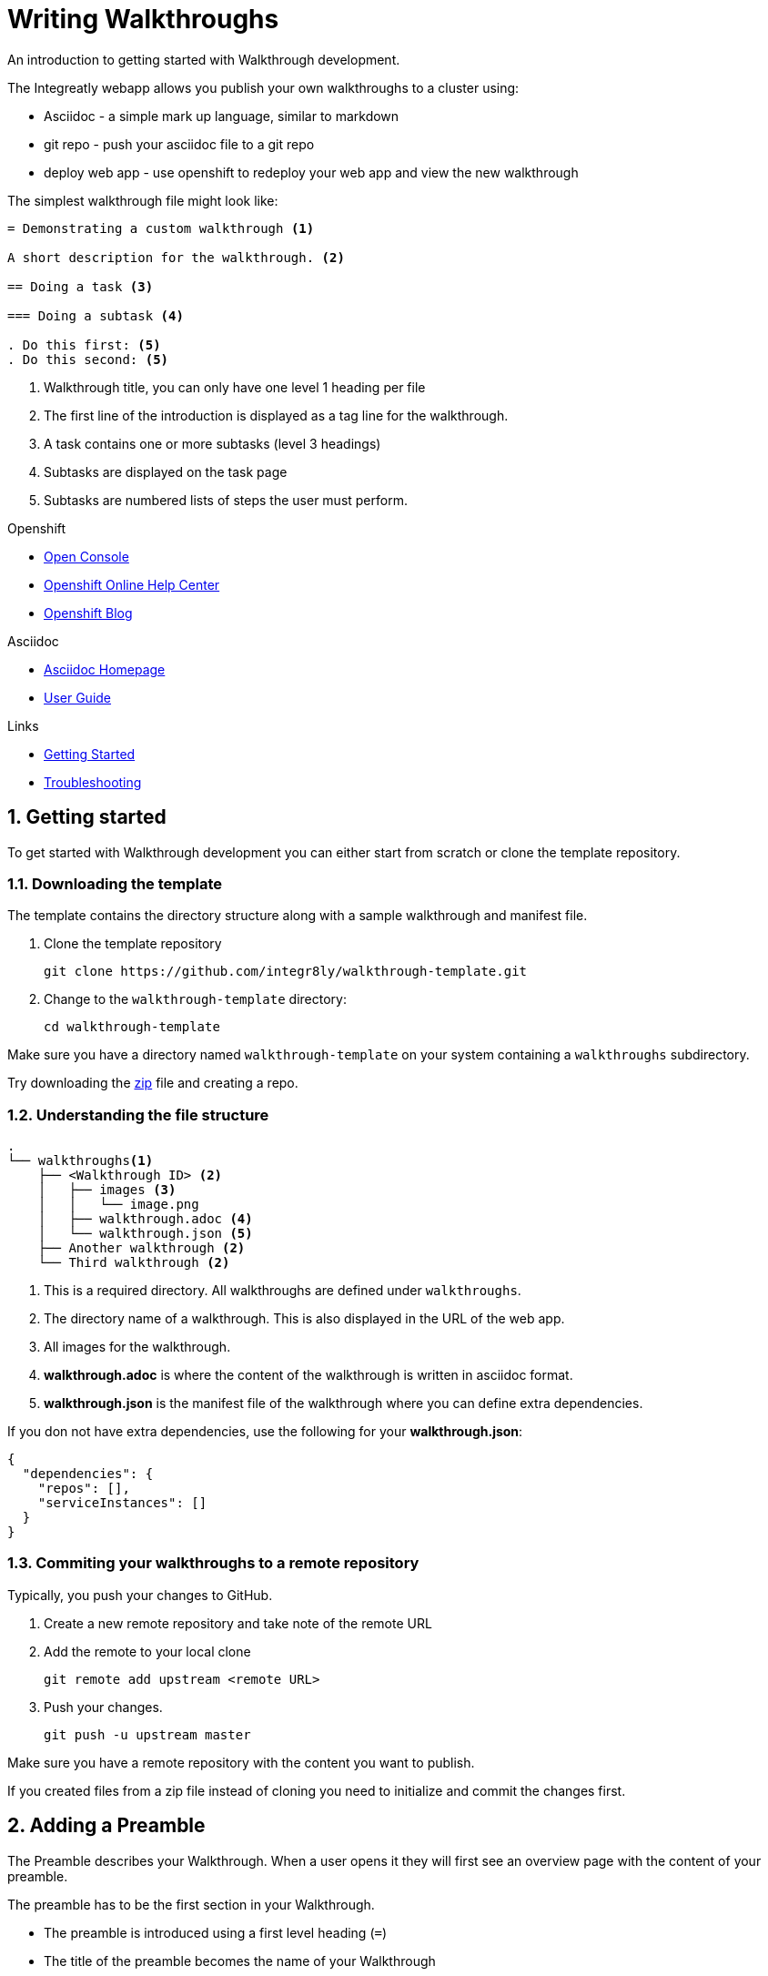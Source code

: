 :linkGettingStarted: https://docs.google.com/document/d/1lSb481fCiec0aTlJAw8cRLn_AiQjNgbCZsqq6wWfdWE/edit
:linkTroubleshooting: https://github.com/integr8ly/example-customisations/blob/master/docs/troubleshooting.adoc
:linkGitHubFork: https://help.github.com/articles/fork-a-repo/
:linkIndexURL: https://github.com/integr8ly/example-customisations/index.adoc


= Writing Walkthroughs

An introduction to getting started with Walkthrough development.

The Integreatly webapp allows you publish your own walkthroughs to a cluster using:

* Asciidoc - a simple mark up language, similar to markdown
* git repo - push your asciidoc file to a git repo
* deploy web app - use openshift to redeploy your web app and view the new walkthrough

The simplest walkthrough file might look like:

----
= Demonstrating a custom walkthrough <1>

A short description for the walkthrough. <2>

== Doing a task <3>

=== Doing a subtask <4>

. Do this first: <5>
. Do this second: <5>
----

<1> Walkthrough title, you can only have one level 1 heading per file
<2> The first line of the introduction is displayed as a tag line for the walkthrough.
<3> A task contains one or more subtasks (level 3 headings)
<4> Subtasks are displayed on the task page
<5> Subtasks are numbered lists of steps the user must perform.

[type=walkthroughResource,serviceName=openshift]
.Openshift
****
* link:{openshift-host}/console[Open Console, window="_blank"]
* link:https://help.openshift.com/[Openshift Online Help Center, window="_blank"]
* link:https://blog.openshift.com/[Openshift Blog, window="_blank"]
****

[type=walkthroughResource]
.Asciidoc
****
* link:http://asciidoc.org/[Asciidoc Homepage, window="_blank"]
* link:http://asciidoc.org/userguide.html#_introduction[User Guide, window="_blank"]
****

[type=walkthroughResource]
.Links
****
* link:{linkGettingStarted}[Getting Started, window="_blank"]
* link:{linkTroubleshooting}[Troubleshooting, window="_blank"]
****

:sectnums:
[time=10]
== Getting started

To get started with Walkthrough development you can either start from scratch or clone the template repository.

=== Downloading the template

The template contains the directory structure along with a sample walkthrough and manifest file.

. Clone the template repository
+
[source,bash]
----
git clone https://github.com/integr8ly/walkthrough-template.git
----

. Change to the `walkthrough-template` directory:
+
[source,bash]
----
cd walkthrough-template
----


[type=verification]
Make sure you have a directory named `walkthrough-template` on your system containing a `walkthroughs` subdirectory.

[type=verificationFail]
Try downloading the link:https://github.com/integr8ly/walkthrough-template/archive/master.zip[zip] file and creating a repo.

=== Understanding the file structure

----
.
└── walkthroughs<1>
    ├── <Walkthrough ID> <2>
    │   ├── images <3>
    │   │   └── image.png
    │   ├── walkthrough.adoc <4>
    │   └── walkthrough.json <5>
    ├── Another walkthrough <2>
    └── Third walkthrough <2>
----

<1> This is a required directory. All walkthroughs are defined under `walkthroughs`.

<2> The directory name of a walkthrough. This is also displayed in the URL of the web app. 

<3> All images for the walkthrough. 

<4> *walkthrough.adoc* is where the content of the walkthrough is written in asciidoc format.
<5> *walkthrough.json* is the manifest file of the walkthrough where you can define extra dependencies.


If you don not have extra dependencies, use the following for your *walkthrough.json*:

[source,json]
----
{
  "dependencies": {
    "repos": [],
    "serviceInstances": []
  }
}
----

=== Commiting your walkthroughs to a remote repository

Typically, you push your changes to GitHub.

. Create a new remote repository and take note of the remote URL

. Add the remote to your local clone
+
[source,bash]
----
git remote add upstream <remote URL>
----

. Push your changes.
+
[source,bash]
----
git push -u upstream master
----

[type=verification]
Make sure you have a remote repository with the content you want to publish.

[type=verificationFail]
If you created files from a zip file instead of cloning you need to initialize and commit the changes first.

[time=5]
== Adding a Preamble

The Preamble describes your Walkthrough. When a user opens it they will first see an overview page with the content of your preamble.

The preamble has to be the first section in your Walkthrough.

* The preamble is introduced using a first level heading (`=`)
* The title of the preamble becomes the name of your Walkthrough
* The preamble must be followed by a paragraph giving a short introductino to the Walkthrough in one or two sentences. This description will be displayed in the card on the Overview page of the Webapp.

You should also add a second paragraph to the preamble which will be displayed when a users clicks on the card. The second paragraph can have more content than the first one.

=== Adding a Preamble to the template

Using the repository you created in the first task:

. Edit the `walkthroughs/walkthrough.adoc` file.

. Change the title of the Walkthrough, for example:
+
----
= My first Walkthrough
----

. Add an introduction paragraph to your preamble.

. Add another paragraph with more information about the walkthrough. 

. Commit your changes
+
----
git commit -am "add preamble"
----

. Push your change to the remote repository
+
----
git push upstream master
----

[type=verification]
Make sure that all your changes are in the remote repository.

[type=verificationFail]
Check your git credentials and that you pushed to the correct remote repository.


[time=5]
== Adding tasks

Walkthroughs are organized in tasks. A task becomes one single page in the Webapp. 

Tasks are introduced by a second level heading (`==`).

=== Adding a task to the template

The template already contains a sample task, however you can change it as follows:

. Edit the `walkthroughs/walkthrough.adoc` file.

. Change the task title, for example, `== My first task`

. The heading of a task can be followed by a short introduction of what the user is about to learn. Add a paragraph with some content.

. Tasks must have a time associated with them. This lets the user know how long the task will approximately take and is also displayed in the Walkthrough overview.

. The template task already has a block attribute for the time. The syntax is always:
+
----
[time=<value>]
== My first task
----

. Save, commit and push your changes.

. We need to trigger a redeploy of the Webapp to see our changes. To do this, open the link:{openshift-host}[Openshift Console] and find the *tutorial-web-app* deployment.

. Click the *Redeploy* button.

[type=verification]
After the redeploy has finished, refresh the tab with your Walkthrough. You should see the updated content.

[type=verificationFail]
Check that the Webapp has finished redeployment and no errors occurred.

[time=5]
== Adding procedures

Tasks are divided into procedures. A procedure is a set of steps that need to be executed one after the other to achieve a goal. Procedures are introduced using a third level heading (`===`). You can add a paragraph describing the procedure the user is about to follow.

The steps in a procedure should be written using Asciidoc numbered lists. Prepend your step with a `. ` to add them to a numbered list.

=== Adding a sample procedure

. The sample Walkthrough already has a procedure. Change it's name to *My first Procedure*.

. Add a paragraph with a sentence describing your Procedure.

. Add a numbered list:
+
----
. First step
. Second step
. Third step
----

. Save, commit and push your changes.

. Trigger a redeploy of the Webapp as we did in the previous task.

[type=verification]
Check that your Task has a number of steps.

[type=verificationFail]
Check that the Webapp has finished redeployment and no errors occurred.

[time=5]
== Adding walkthrough resources

When users are following a Walkthrough you can display helpful information and links on the right hand side panel of the Webapp. Resources are added using block attributes:

[source,asciidoc]
----
[type=walkthroughResource,serviceName=openshift]
.OpenShift
****
* link:{openshift-host}[Openshift Console, window="_blank"]
****
----

Setting `serviceName` is optional. If set to the name of a middleware service, an icon indicating the service status will be displayed next to the resource. For a list of default services, see link:https://github.com/integr8ly/tutorial-web-app/blob/master/src/common/serviceInstanceHelpers.js[the value for DEFAULT_SERVICES].

Setting the `window="_blank"` parameter for a walkthrough resource link is also optional, but ensures that the target of the link displays in a separate browser tab. If omitted, the content of the target's link will replace the walkthrough content in the current browser tab.

Walkthrough resources must only be defined in the preamble section.


=== Adding a Walkthrough resource to the template

. At the end of the preamble section add the following resource:
+
----
[type=walkthroughResource]
.My resource
****
* link:https://google.com[Helpful link, window="_blank"]
****
----

. Save, commit and push your changes. Then trigger a redeployment of the Webapp like in the previous task.

[type=verification]
Check that the resource appears on the right hand side of the Walkthrough overview as well as on the task page.

[type=verificationFail]
Make sure that you added the resource to the preamble section and that it uses a third level heading.

[time=5]
== Adding images

You can add images to any section of your walkthrough. Images should be placed in a subdirectory with the name *images*.

Add an image to your content using: `image::<path>[<alt text>, role="integr8ly-img-responsive"]`

* `<alt text>` is a text alternative that will be displayed when the image can't be rendered
* `role="integr8ly-img-responsive"` this should be used for all images as it ensures that the correct styles are applied the the image

=== Adding an image to the template

. Create the *images* subdirectory inside your Walkthrough directory

. Copy a .png or .jpg image into that directory

. Add the image to the preamble:
+
----
image::images/<name>[diagram, role="integr8ly-img-responsive"]
----

. Save, commit and push your changes. Then trigger a redeployment of the Webapp like in the previous task.

[type=verification]
Check that the image is displayed in the Walkthrough overview.

[type=verificationFail]
Check that the Webapp has finished redeployment and no errors occurred.

[time=5]
== Adding task resources

Task resources, like walkthrough resources, are used to display helpful information to the user on the right hand side of the Webapp. The difference is that, while Walkthrough resources are displayed on every task, task resources only appear in the task they were defined in.

They are added to task sections but don't have the `serviceName` attribute:

[source,asciidoc]
----
[type=taskResource]
.Useful links
****
* link:{openshift-host}[Openshift Console]
****
----

=== Adding a task resource to the template

. At the end of your Task section, add the following:
+
----
[type=taskResource]
.Useful links
****
* link:https://google.com[Task related link]
****
----

. Save, commit and push your changes. Then trigger a redeployment of the Webapp like in the previous task.

[type=verification]
Check that the task resource appears on your task, but not on the overview page.

[type=verificationFail]
Check that the Webapp has finished redeployment and no errors occurred.

[time=10]
== Adding verifications

Every Procedure in a Task should have a verification. Verifications are used to make sure that the steps taken by the user were successful. They should be formulated as questions and the user can answer them with `Yes` or `No`.

As with resources, block attributes are used to define verifications

=== Adding a verification to our task

. At the end of the Procedure section, right after the numbered list add:
+
[source,asciidoc]
----
[type=verification]
Check that the dashboard of service X reports no errors.
----

. To provide a better feedback to users when something didn't go as planned you should use *verificationFail* blocks. They allow you to display text that will be displayed when the users answers the verification with `No`:

. After the verification block add:
+
[source,asciidoc]
----
[type=verificationFail]
Try turning it off and on again.
----

. Save, commit and push your changes. Then trigger a redeployment of the Webapp like in the previous task.

[type=verification]
Check that the verification appears on the task. Check that you can click the *Next* button when answered *Yes* and that the fail text appears when answering *No*.

[type=verificationFail]
Check that the verification has been added after the Procedure section. It will be ignored in any other location.

[time=5]
== Using attributes

Attributes are used to make external variables accessible to the asciidoc. The syntax for using attributes is `{ <attribute name> }`. Walkthroughs have access to a number of predefined attributes:

* If a middleware service defines a route you can access it via `route-<service name>-host`.

* The Openshift Console is available as `{ openshift-host }`.

Other attributes that are available to Walkthrough authors are:

* Default attributes:
** OpenShift App Host: `{openshift-app-host}`
** Che URL: `{che-url}`.
** Fuse URL: `{fuse-url}`
** Launcher URL: `{launcher-url}`
** API Management URL: `{api-management-url}`
** AMQ URL: `{amq-url}`
** AMQ Broker URL: `{amq-broker-tcp-url}`
** AMQ Credential Username: `{amq-credentials-username}`
** AMQ Credential Password: `{amq-credentials-password}`
** EnMasse URL: `{enmasse-url}`
** EnMasse Broker URL: `{enmasse-broker-url}`
** EnMasse Credential Username: `{enmasse-credentials-username}`
** EnMasse Credential Password: `{enmasse-credentials-password}`
* Custom attributes:
** NodeJS Frontend App Route (provisioned from walkthrough.json): `{route-frontend-host}`

=== Adding a link to the Openshift Console

. Add another step to the numbered list in your Procedure:
+
----
. Click on link:\{ openshift-url }[Openshift Dashboard]
----

. Save, commit and push your changes. Then trigger a redeployment of the Webapp like in the previous task.

[type=verification]
Check that the step is displayed as a link to the Openshift Console.

[type=verificationFail]
Check that the correct attribute has been used.
